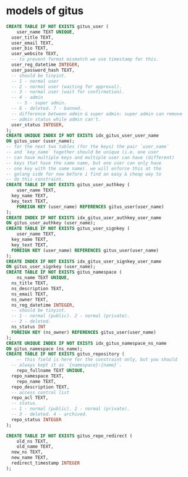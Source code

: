 * models of gitus

#+begin_src sql
  CREATE TABLE IF NOT EXISTS gitus_user (
      user_name TEXT UNIQUE,
  	user_title TEXT,
  	user_email TEXT,
  	user_bio TEXT,
  	user_website TEXT,
  	-- to prevent format mismatch we use timestamp for this.
  	user_reg_datetime INTEGER,
  	user_password_hash TEXT,
  	-- should be tinyint.
  	-- 1 - normal user
  	-- 2 - normal user (waiting for approval).
  	-- 3 - normal user (wait for confirmation).
  	-- 4 - admin
      -- 5 - super admin.
  	-- 6 - deleted. 7 - banned.
  	-- difference between admin & super admin: super admin can remove
  	-- admin status while admin can't.
  	user_status INTEGER,
  );
  CREATE UNIQUE INDEX IF NOT EXISTS idx_gitus_user_user_name
  ON gitus_user (user_name);
  -- for the next two tables (for the keys) the pair `user_name`
  -- and `key_name` together should be unique (i.e. one user
  -- can have multiple keys and multiple user can have (different)
  -- keys that have the same name, but one user can only have
  -- one key with the same name). we will enforce this at the
  -- golang side for now before i find an easy & cheap way to
  -- do this constraint.
  CREATE TABLE IF NOT EXISTS gitus_user_authkey (
      user_name TEXT,
  	key_name TEXT,
  	key_text TEXT,
      FOREIGN KEY (user_name) REFERENCES gitus_user(user_name)
  );
  CREATE INDEX IF NOT EXISTS idx_gitus_user_authkey_user_name
  ON gitus_user_authkey (user_name);
  CREATE TABLE IF NOT EXISTS gitus_user_signkey (
      user_name TEXT,
  	key_name TEXT,
  	key_text TEXT,
  	FOREIGN KEY (user_name) REFERENCES gitus_user(user_name)
  );
  CREATE INDEX IF NOT EXISTS idx_gitus_user_signkey_user_name
  ON gitus_user_signkey (user_name);
  CREATE TABLE IF NOT EXISTS gitus_namespace (
      ns_name TEXT UNIQUE,
  	ns_title TEXT,
  	ns_description TEXT,
  	ns_email TEXT,
  	ns_owner TEXT,
  	ns_reg_datetime INTEGER,
  	-- should be tinyint.
  	-- 1 - normal (public). 2 - normal (private).
  	-- 3 - deleted.
  	ns_status INT
  	FOREIGN KEY (ns_owner) REFERENCES gitus_user(user_name)
  );
  CREATE UNIQUE INDEX IF NOT EXISTS idx_gitus_namespace_ns_name
  ON gitus_namespace (ns_name);
  CREATE TABLE IF NOT EXISTS gitus_repository (
      -- this field is here for the constraint only, but you should
  	-- always kept it as `{namespace}:{name}`.
      repo_fullname TEXT UNIQUE,
  	repo_namespace TEXT,
      repo_name TEXT,
  	repo_description TEXT,
  	-- access control list
  	repo_acl TEXT,
  	-- status.
  	-- 1 - normal (public). 2 - normal (private).
  	-- 3 - deleted. 4 - archived.
  	repo_status INTEGER
  );

  CREATE TABLE IF NOT EXISTS gitus_repo_redirect (
      old_ns TEXT,
      old_name TEXT,
  	new_ns TEXT,
  	new_name TEXT,
  	redirect_timestamp INTEGER
  );
#+end_src

